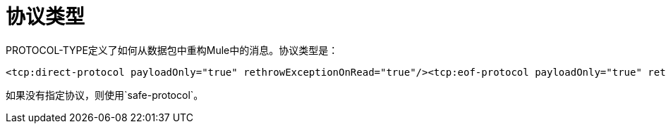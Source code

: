 = 协议类型

PROTOCOL-TYPE定义了如何从数据包中重构Mule中的消息。协议类型是：

[source, xml, linenums]
----
<tcp:direct-protocol payloadOnly="true" rethrowExceptionOnRead="true"/><tcp:eof-protocol payloadOnly="true" rethrowExceptionOnRead="true"/><tcp:length-protocol payloadOnly="true" maxMessageLength="1024" rethrowExceptionOnRead="true"/><tcp:xml-protocol rethrowExceptionOnRead="true"/><tcp:xml-eof-protocol rethrowExceptionOnRead="true"/><tcp:streaming-protocol rethrowExceptionOnRead="true"/><tcp:safe-protocol payloadOnly="true" maxMessageLength="1024" rethrowExceptionOnRead="true"/><tcp:custom-class-loading-protocol classLoader-ref="classLoaderBean" payloadOnly="true" maxMessageLength="1024" rethrowExceptionOnRead="true"/><tcp:custom-protocol class="com.mycompany.MyProtocol" rethrowExceptionOnRead="true"/>
----

如果没有指定协议，则使用`safe-protocol`。
